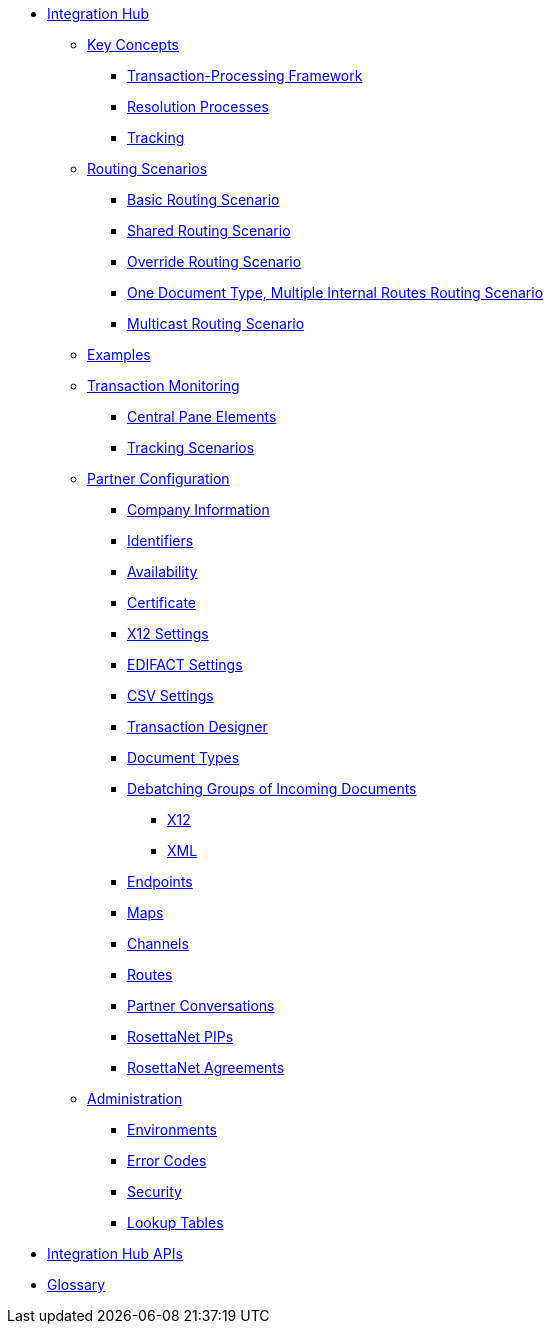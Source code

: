 * xref:index.adoc[Integration Hub]

** xref:key-concepts.adoc[Key Concepts]
*** xref:transaction-processing-framework.adoc[Transaction-Processing Framework]
*** xref:resolution-processes.adoc[Resolution Processes]
*** xref:tracking.adoc[Tracking]

** xref:routing-scenarios.adoc[Routing Scenarios]
*** xref:basic-routing-scenario.adoc[Basic Routing Scenario]
*** xref:shared-routing-scenario.adoc[Shared Routing Scenario]
*** xref:override-routing-scenario.adoc[Override Routing Scenario]
*** xref:one-document-type-multiple-internal-routes-routing-scenario.adoc[One Document Type, Multiple Internal Routes Routing Scenario]
*** xref:multicast-routing-scenario.adoc[Multicast Routing Scenario]


** xref:integration-hub:ROOT:examples.adoc[Examples]
** xref:transaction-monitoring.adoc[Transaction Monitoring]
*** xref:central-pane-elements.adoc[Central Pane Elements]
*** xref:tracking-scenarios.adoc[Tracking Scenarios]

** xref:partner-configuration.adoc[Partner Configuration]

*** xref:company-information.adoc[Company Information]
*** xref:identifiers.adoc[Identifiers]
*** xref:availability.adoc[Availability]
*** xref:certificate.adoc[Certificate]

*** xref:x12-settings.adoc[X12 Settings]
*** xref:edifact-settings.adoc[EDIFACT Settings]
*** xref:csv-settings.adoc[CSV Settings]

*** xref:transaction-designer.adoc[Transaction Designer]
*** xref:document-types.adoc[Document Types]
*** xref:debatching-incoming-documents.adoc[Debatching Groups of Incoming Documents]
**** xref:debatching-incoming-x12-documents.adoc[X12]
**** xref:debatching-incoming-xml-documents.adoc[XML]
*** xref:endpoints.adoc[Endpoints]
*** xref:maps.adoc[Maps]
*** xref:channels.adoc[Channels]
*** xref:routes.adoc[Routes]
*** xref:partner-conversations.adoc[Partner Conversations]
*** xref:rosettanet-pips.adoc[RosettaNet PIPs]
*** xref:rosettanet-agreements.adoc[RosettaNet Agreements]

**  xref:administration.adoc[Administration]
*** xref:environments.adoc[Environments]
*** xref:error-codes.adoc[Error Codes]
*** xref:security.adoc[Security]
*** xref:lookup-tables.adoc[Lookup Tables]
////
ifdef::mule[]
** xref:integration-hub-tutorial-td.adoc[Integration Hub Tutorial: Designing a Transaction]
endif::[]
////
** xref:integration-hub-apis.adoc[Integration Hub APIs]

** xref:glossary.adoc[Glossary]

